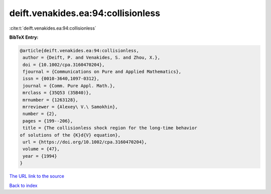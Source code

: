deift.venakides.ea:94:collisionless
===================================

:cite:t:`deift.venakides.ea:94:collisionless`

**BibTeX Entry:**

.. code-block:: bibtex

   @article{deift.venakides.ea:94:collisionless,
    author = {Deift, P. and Venakides, S. and Zhou, X.},
    doi = {10.1002/cpa.3160470204},
    fjournal = {Communications on Pure and Applied Mathematics},
    issn = {0010-3640,1097-0312},
    journal = {Comm. Pure Appl. Math.},
    mrclass = {35Q53 (35B40)},
    mrnumber = {1263128},
    mrreviewer = {Alexey\ V.\ Samokhin},
    number = {2},
    pages = {199--206},
    title = {The collisionless shock region for the long-time behavior
   of solutions of the {K}d{V} equation},
    url = {https://doi.org/10.1002/cpa.3160470204},
    volume = {47},
    year = {1994}
   }

`The URL link to the source <ttps://doi.org/10.1002/cpa.3160470204}>`__


`Back to index <../By-Cite-Keys.html>`__
